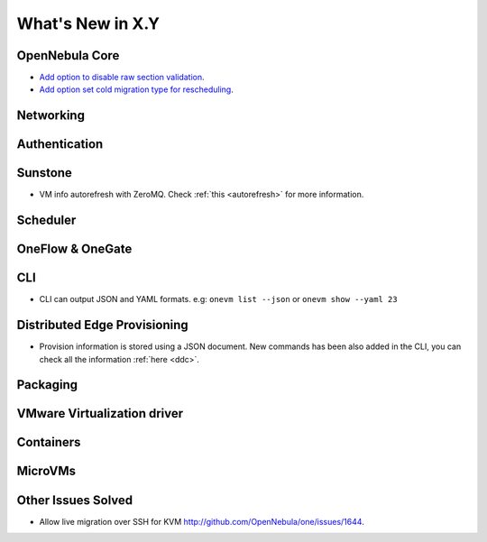 .. _whats_new:

================================================================================
What's New in X.Y
================================================================================

..
   Conform to the following format for new features.
   Big/important features follow this structure
   - **<feature title>**: <one-to-two line description>, :ref:`<link to docs>`
   Minor features are added in a separate block in each section as:
   - `<one-to-two line description <http://github.com/OpenNebula/one/issues/#>`__.

..

OpenNebula Core
================================================================================
- `Add option to disable raw section validation <http://github.com/OpenNebula/one/issues/5015>`__.
- `Add option set cold migration type for rescheduling <http://github.com/OpenNebula/one/issues/2983>`__.

Networking
================================================================================

Authentication
================================================================================


Sunstone
================================================================================
- VM info autorefresh with ZeroMQ. Check :ref:`this <autorefresh>` for more information.


Scheduler
================================================================================

OneFlow & OneGate
===============================================================================

CLI
================================================================================
- CLI can output JSON and YAML formats.  e.g: ``onevm list --json`` or ``onevm show --yaml 23``

Distributed Edge Provisioning
================================================================================

- Provision information is stored using a JSON document. New commands has been also added in the CLI, you can check all the information :ref:`here <ddc>`.

Packaging
================================================================================

VMware Virtualization driver
===============================================================================

Containers
==========

MicroVMs
========

Other Issues Solved
================================================================================
- Allow live migration over SSH for KVM `<http://github.com/OpenNebula/one/issues/1644>`__.

